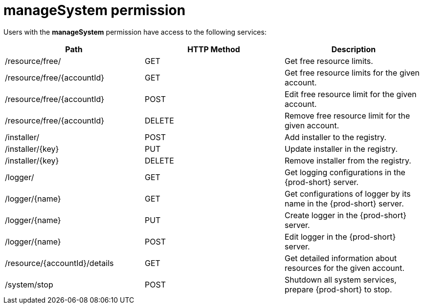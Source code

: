 // authorizing-users

[id="managesystem-permission_{context}"]
= manageSystem permission

Users with the *manageSystem* permission have access to the following services:

[options="header"]
|====
|Path|HTTP Method|Description
|/resource/free/|GET|Get free resource limits.
|/resource/free/\{accountId}|GET|Get free resource limits for the given account.
|/resource/free/\{accountId}|POST|Edit free resource limit for the given account.
|/resource/free/\{accountId}|DELETE|Remove free resource limit for the given account.
|/installer/|POST|Add installer to the registry.
|/installer/\{key}|PUT|Update installer in the registry.
|/installer/\{key}|DELETE|Remove installer from the registry.
|/logger/|GET|Get logging configurations in the {prod-short} server.
|/logger/\{name}|GET|Get configurations of logger by its name in the {prod-short} server.
|/logger/\{name}|PUT|Create logger in the {prod-short} server.
|/logger/\{name}|POST|Edit logger in the {prod-short} server.
|/resource/\{accountId}/details|GET|Get detailed information about resources for the given account.
|/system/stop|POST|Shutdown all system services, prepare {prod-short} to stop.
|====
